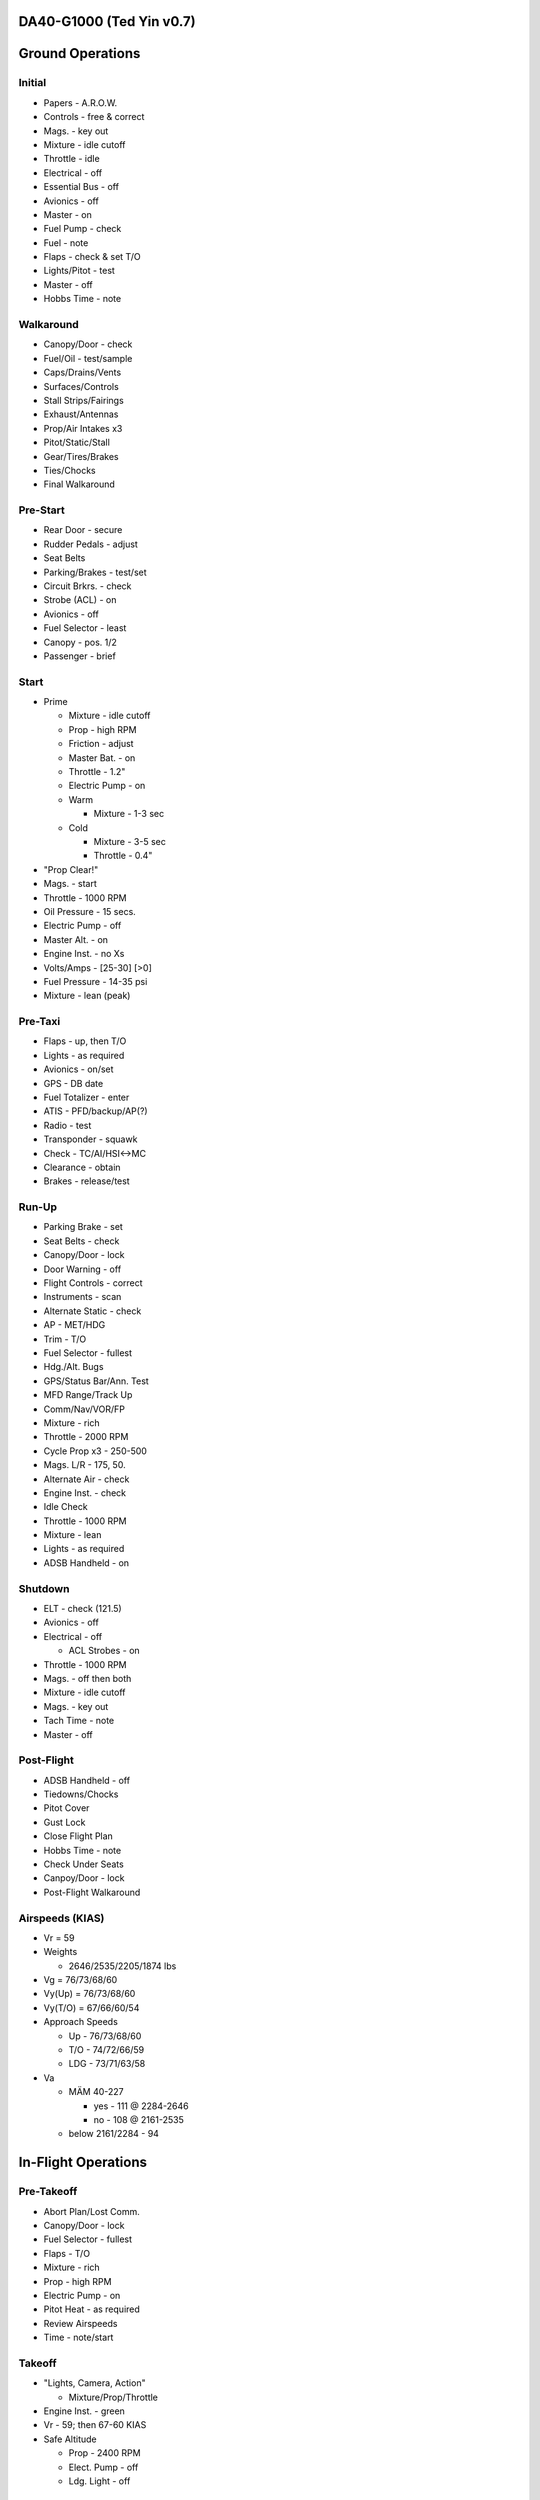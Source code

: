 DA40-G1000 (Ted Yin v0.7)
--------------------------

Ground Operations
-----------------

.. role:: red
   :class: red

.. role:: purple
   :class: purple

.. role:: everysymbol
   :class: everysymbol

Initial
=======
- Papers - A.R.O.W.
- Controls - free & correct
- Mags. - key out
- Mixture - idle cutoff
- Throttle - idle
- Electrical - off
- Essential Bus - off
- Avionics - off
- Master - on
- Fuel Pump - check
- Fuel - note
- Flaps - check & set T/O
- Lights/Pitot - test
- Master - off
- Hobbs Time - note

Walkaround
==========
- Canopy/Door - check
- Fuel/Oil - test/sample
- Caps/Drains/Vents
- Surfaces/Controls
- Stall Strips/Fairings
- Exhaust/Antennas
- Prop/Air Intakes x3
- Pitot/Static/Stall
- Gear/Tires/Brakes
- Ties/Chocks
- Final Walkaround

.. raw:: latex
    
   \tcbset{colframe=gruvboxaqua!80,colback=gruvboxaqua!80}

Pre-Start
=========
- Rear Door - secure
- Rudder Pedals - adjust
- Seat Belts
- Parking/Brakes - test/set
- Circuit Brkrs. - check
- Strobe (ACL) - on
- Avionics - off
- Fuel Selector - least
- Canopy - pos. 1/2
- Passenger - brief

Start
=====
- Prime

  - Mixture - idle cutoff
  - Prop - high RPM
  - Friction - adjust
  - Master Bat. - on
  - Throttle - 1.2"
  - Electric Pump - on
  - Warm

    - Mixture - 1-3 sec
  - Cold

    - Mixture - 3-5 sec
    - Throttle - 0.4"
- "Prop Clear!"
- Mags. - start
- Throttle - 1000 RPM
- Oil Pressure - 15 secs.
- Electric Pump - off
- Master Alt. - on
- Engine Inst. - no Xs
- Volts/Amps - [25-30] [>0]
- Fuel Pressure - 14-35 psi
- Mixture - lean (peak)

.. raw:: latex
    
   \tcbset{colframe=gruvboxorange!80,colback=gruvboxorange!80}

Pre-Taxi
========
- Flaps - up, then T/O
- Lights - as required
- Avionics - on/set
- GPS - DB date
- Fuel Totalizer - enter
- ATIS - PFD/backup/AP(?)
- Radio - test
- Transponder - squawk
- Check - TC/AI/HSI<->MC
- Clearance - obtain
- Brakes - release/test

Run-Up
======
- Parking Brake - set
- Seat Belts - check
- Canopy/Door - lock
- Door Warning - off
- Flight Controls - correct
- Instruments - scan
- Alternate Static - check
- AP - MET/HDG
- Trim - T/O
- Fuel Selector - fullest
- Hdg./Alt. Bugs
- GPS/Status Bar/Ann. Test
- MFD Range/Track Up
- Comm/Nav/VOR/FP
- Mixture - rich
- Throttle - 2000 RPM
- Cycle Prop x3 - 250-500
- Mags. L/R - 175, 50.
- Alternate Air - check
- Engine Inst. - check
- Idle Check
- Throttle - 1000 RPM
- Mixture - lean
- Lights - as required
- ADSB Handheld - on

.. raw:: latex
    
   \tcbset{colframe=gruvboxblue!80,colback=gruvboxblue!80}

Shutdown
========
- ELT - check (121.5)
- Avionics - off
- Electrical - off

  - ACL Strobes - on
- Throttle - 1000 RPM
- Mags. - off then both
- Mixture - idle cutoff
- Mags. - key out
- Tach Time - note
- Master - off

Post-Flight
===========
- ADSB Handheld - off
- Tiedowns/Chocks
- Pitot Cover
- Gust Lock
- Close Flight Plan
- Hobbs Time - note
- Check Under Seats
- Canpoy/Door - lock
- Post-Flight Walkaround

.. raw:: latex
    
   \tcbset{colframe=gruvboxpurple!80,colback=gruvboxpurple!80}

Airspeeds (KIAS)
================

- :red:`Vr` = 59
- Weights

  - 2646/2535/2205/1874 lbs
- :red:`Vg` = 76/73/68/60
- :red:`Vy(Up)` = 76/73/68/60
- :red:`Vy(T/O)` = 67/66/60/54
- Approach Speeds

  - Up - 76/73/68/60
  - T/O - 74/72/66/59
  - LDG - 73/71/63/58

- :red:`Va`

  - MÄM 40-227

    - yes - 111 @ 2284-2646
    - no - 108 @ 2161-2535
  - below 2161/2284 - 94

.. raw:: latex

   \newpage
   \tcbset{colframe=gruvboxblue!80,colback=gruvboxblue!80}

In-Flight Operations
--------------------

Pre-Takeoff
===========
- Abort Plan/Lost Comm.
- Canopy/Door - lock
- Fuel Selector - fullest
- Flaps - T/O
- Mixture - rich
- Prop - high RPM
- Electric Pump - on
- Pitot Heat - as required
- Review Airspeeds
- Time - note/start

Takeoff
=======
- "Lights, Camera, Action"

  - Mixture/Prop/Throttle
- Engine Inst. - green
- Vr - 59; then 67-60 KIAS
- Safe Altitude

  - Prop - 2400 RPM
  - Elect. Pump - off
  - Ldg. Light - off

.. raw:: latex
    
   \tcbset{colframe=gruvboxaqua!80,colback=gruvboxaqua!80}

Climb
=====
- Vy (T/O)

  - 67-54 KIAS
  - 68 minus 1.8 for each 100 lbs under 2646

- Cruise

  - Flaps - up
  - Vy: 76-60 KIAS

- Prop - 2400 RPM
- Mixture - rich

  - >5000 hold const. EGT
- Throttle - full
- Engine Inst. - green
- Trim - as required
- High Altitude - pump on

Cruise
======
- Flaps - up
- Throttle - 21-24"
- Prop - 1800-2400 RPM
- Mixture

  - Higher Power - richen
  - Economy: max EGT & <=75%

    - Power: 100°F/55°C lower
- Flow Check (:everysymbol:`15 min`)

  - Trim, Fuel
  - Mixture, Prop, Throttle
  - Flaps, Engine Inst.
  - Pump, Mag., Master
- CHT: 150-400°F
- Oil: 165-220°F

Descent
=======
- Mixture - richen slowly
- Prop - 1800-2400 RPM
- Throttle - as required
- High Altitude - pump on
- Flow Check
- CHT Cool Down

  - <= 50°F/22.8°C pm

.. raw:: latex
    
   \tcbset{colframe=gruvboxorange!80,colback=gruvboxorange!80}

Pre-Landing
===========
- ATIS/Rwys & Patterns
- "CCGUMPSF"

  - G: Fuel Selector
  
    - downwind/fullest
  - M: Mixture - rich
  - P: Elect. Pump - on
  - P: Prop - high RPM
  - S: Seat Belts - secure
  - F: Flaps - as required

  - T/O <108 KIAS
  - LDG <91 KIAS
- Trim - as required
- Ldg. Light - on
- Approach - 73-58 KIAS

Go Around
=========
- Throttle - full
- Vy - 67-54 KIAS
- Flaps - T/O
- Safe Altitude

  - Prop - 2400 RPM
  - Elect. Pump - off
  - Cruise Climb

Post-Landing
============
- Throttle - 1000 RPM
- Mixture - lean
- Flaps - up
- Elect. Pump - off
- Pitot Heat - off
- Trim - T/O
- Lights - as required
- Clearance - obtain

.. raw:: latex
    
   \tcbset{colframe=gruvboxred,colback=gruvboxred}

CO Contamination
================

- Cabin Heat - off
- Ventilation - open
- Emergency Windows - open
- Forward Canopy

  - partially open
  - :red:`DO NOT lock/unlock rear door during flight`

Engine Failure
==============
- Short Flow

  - Fuel Selector - fullest
  - Mixture - full/check
  - Elect. Pump - on
  - Alternate Air - on
  - Mags. - check all
- :red:`Glide and Trim`

  - :red:`Speed: 76-60 KIAS`
  - Windmill: 1:8.8, 1.45nm/1kft
  - Stationary: 1:10.3, 1.7nm/1kft
- Wind and Landing Site
- Longer Flow

  - Engine Inst.
  - Short Flow Again

- Windmill Restart

  - Airspeed >= 70 KIAS
  - Short Flow
  - Mags. - :red:`both`
  - Mixture - lean and slowly richen

- Stationary Restart

  - Airspeed >= 80 KIAS
  - Electrical - off
  - Avionics - off
  - Master - on
  - Mags. - :red:`start`


- :red:`No Restart`

  - Fuel Selector - off
  - Mixture - idle cutoff
  - Mags. - off
  - Master - off
  - Belt and Seat - check
  - Unlatch Door
  - Brace

